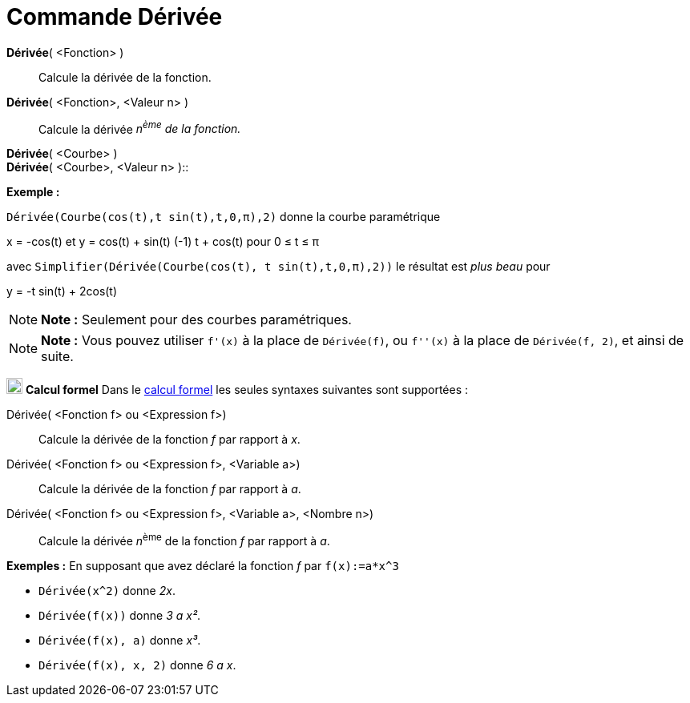 = Commande Dérivée
:page-en: commands/Derivative
ifdef::env-github[:imagesdir: /fr/modules/ROOT/assets/images]

*Dérivée*( <Fonction> )::
  Calcule la dérivée de la fonction.

*Dérivée*( <Fonction>, <Valeur n> )::
  Calcule la dérivée _n^ème^ de la fonction._

*Dérivée*( <Courbe> ) +
*Dérivée*( <Courbe>, <Valeur n> )::

[EXAMPLE]
====

*Exemple :*

`++ Dérivée(Courbe(cos(t),t sin(t),t,0,π),2)++` donne la courbe paramétrique

x = -cos(t) et y = cos(t) + sin(t) (-1) t + cos(t) pour 0 ≤ t ≤ π

avec `++ Simplifier(Dérivée(Courbe(cos(t), t sin(t),t,0,π),2))++` le résultat est _plus beau_ pour

y = -t sin(t) + 2cos(t)

====

[NOTE]
====

*Note :* Seulement pour des courbes paramétriques.

====

[NOTE]
====

*Note :* Vous pouvez utiliser `++f'(x)++` à la place de `++Dérivée(f)++`, ou `++f''(x)++` à la place de
`++Dérivée(f, 2)++`, et ainsi de suite.

====

image:20px-Menu_view_cas.svg.png[Menu view cas.svg,width=20,height=20] *Calcul formel* Dans le
xref:/Calcul_formel.adoc[calcul formel] les seules syntaxes suivantes sont supportées :

Dérivée( <Fonction f> ou <Expression f>)::
  Calcule la dérivée de la fonction _f_ par rapport à _x_.
Dérivée( <Fonction f> ou <Expression f>, <Variable a>)::
  Calcule la dérivée de la fonction _f_ par rapport à _a_.
Dérivée( <Fonction f> ou <Expression f>, <Variable a>, <Nombre n>)::
  Calcule la dérivée __n__^ème^ de la fonction _f_ par rapport à _a_.

[EXAMPLE]
====

*Exemples :* En supposant que avez déclaré la fonction _f_ par `++f(x):=a*x^3++`

* `++Dérivée(x^2)++` donne _2x_.
* `++Dérivée(f(x))++` donne _3 a x²_.
* `++Dérivée(f(x), a)++` donne _x³_.
* `++Dérivée(f(x), x, 2)++` donne _6 a x_.

====
